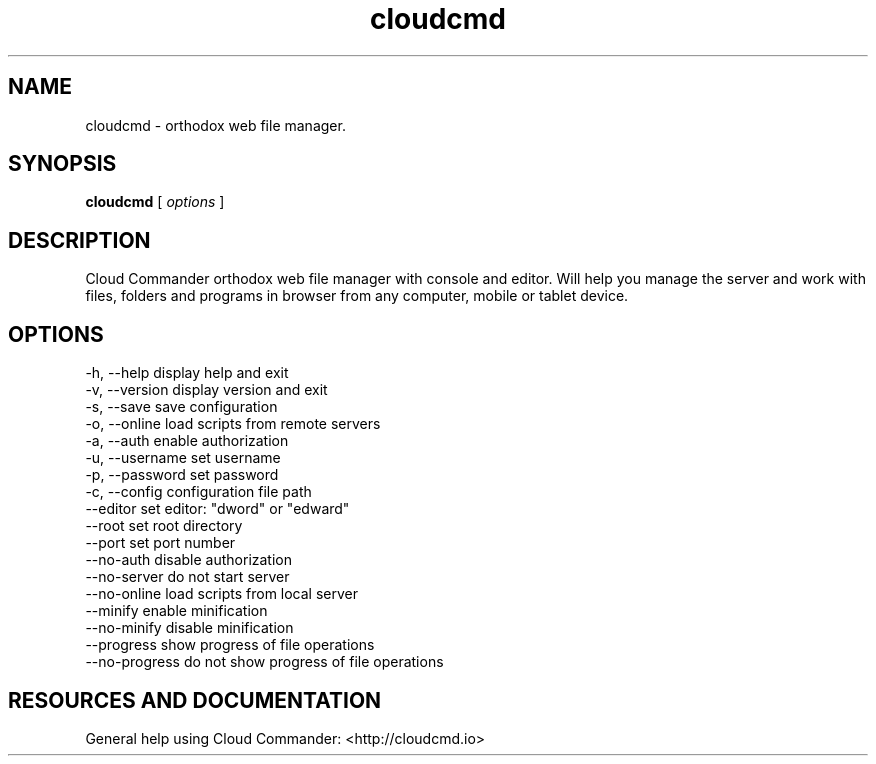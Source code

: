.TH cloudcmd "1" "2015" "" ""


.SH "NAME"
cloudcmd \- orthodox web file manager.

.SH SYNOPSIS


.B cloudcmd
[
.I options
]


.SH DESCRIPTION

Cloud Commander orthodox web file manager with console and editor.
Will help you manage the server and work with files, folders and
programs in browser from any computer, mobile or tablet device.


.SH OPTIONS

  -h, --help                    display help and exit
  -v, --version                 display version and exit
  -s, --save                    save configuration
  -o, --online                  load scripts from remote servers
  -a, --auth                    enable authorization
  -u, --username                set username
  -p, --password                set password
  -c, --config                  configuration file path
  --editor                      set editor: "dword" or "edward"
  --root                        set root directory
  --port                        set port number
  --no-auth                     disable authorization
  --no-server                   do not start server
  --no-online                   load scripts from local server
  --minify                      enable minification
  --no-minify                   disable minification
  --progress                    show progress of file operations
  --no-progress                 do not show progress of file operations

.SH RESOURCES AND DOCUMENTATION

General help using Cloud Commander: <http://cloudcmd.io>
